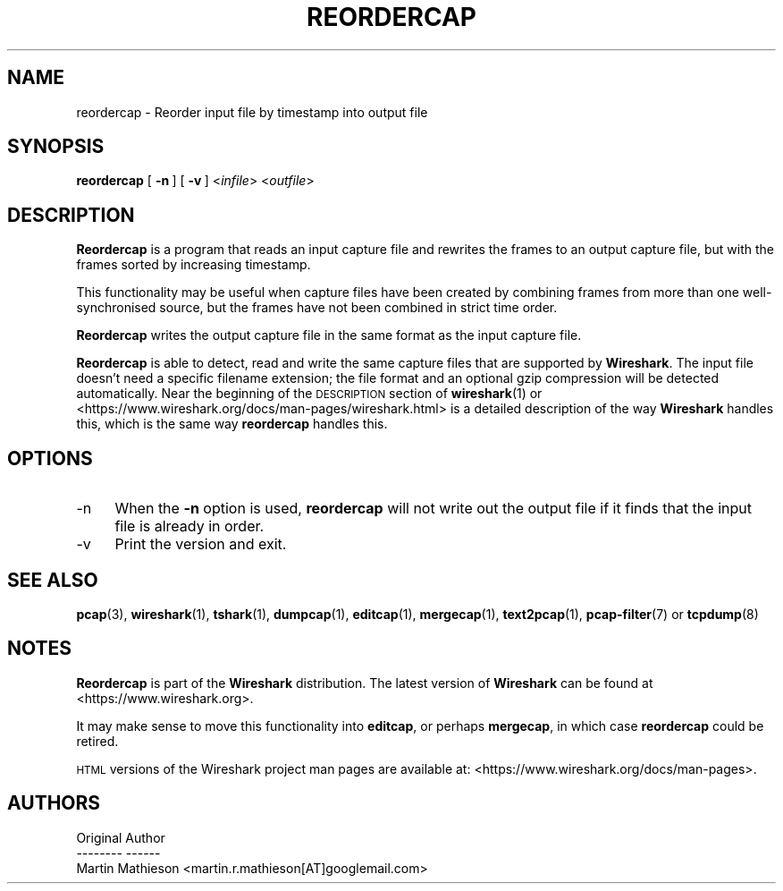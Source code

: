 .\" Automatically generated by Pod::Man 4.11 (Pod::Simple 3.35)
.\"
.\" Standard preamble:
.\" ========================================================================
.de Sp \" Vertical space (when we can't use .PP)
.if t .sp .5v
.if n .sp
..
.de Vb \" Begin verbatim text
.ft CW
.nf
.ne \\$1
..
.de Ve \" End verbatim text
.ft R
.fi
..
.\" Set up some character translations and predefined strings.  \*(-- will
.\" give an unbreakable dash, \*(PI will give pi, \*(L" will give a left
.\" double quote, and \*(R" will give a right double quote.  \*(C+ will
.\" give a nicer C++.  Capital omega is used to do unbreakable dashes and
.\" therefore won't be available.  \*(C` and \*(C' expand to `' in nroff,
.\" nothing in troff, for use with C<>.
.tr \(*W-
.ds C+ C\v'-.1v'\h'-1p'\s-2+\h'-1p'+\s0\v'.1v'\h'-1p'
.ie n \{\
.    ds -- \(*W-
.    ds PI pi
.    if (\n(.H=4u)&(1m=24u) .ds -- \(*W\h'-12u'\(*W\h'-12u'-\" diablo 10 pitch
.    if (\n(.H=4u)&(1m=20u) .ds -- \(*W\h'-12u'\(*W\h'-8u'-\"  diablo 12 pitch
.    ds L" ""
.    ds R" ""
.    ds C` ""
.    ds C' ""
'br\}
.el\{\
.    ds -- \|\(em\|
.    ds PI \(*p
.    ds L" ``
.    ds R" ''
.    ds C`
.    ds C'
'br\}
.\"
.\" Escape single quotes in literal strings from groff's Unicode transform.
.ie \n(.g .ds Aq \(aq
.el       .ds Aq '
.\"
.\" If the F register is >0, we'll generate index entries on stderr for
.\" titles (.TH), headers (.SH), subsections (.SS), items (.Ip), and index
.\" entries marked with X<> in POD.  Of course, you'll have to process the
.\" output yourself in some meaningful fashion.
.\"
.\" Avoid warning from groff about undefined register 'F'.
.de IX
..
.nr rF 0
.if \n(.g .if rF .nr rF 1
.if (\n(rF:(\n(.g==0)) \{\
.    if \nF \{\
.        de IX
.        tm Index:\\$1\t\\n%\t"\\$2"
..
.        if !\nF==2 \{\
.            nr % 0
.            nr F 2
.        \}
.    \}
.\}
.rr rF
.\"
.\" Accent mark definitions (@(#)ms.acc 1.5 88/02/08 SMI; from UCB 4.2).
.\" Fear.  Run.  Save yourself.  No user-serviceable parts.
.    \" fudge factors for nroff and troff
.if n \{\
.    ds #H 0
.    ds #V .8m
.    ds #F .3m
.    ds #[ \f1
.    ds #] \fP
.\}
.if t \{\
.    ds #H ((1u-(\\\\n(.fu%2u))*.13m)
.    ds #V .6m
.    ds #F 0
.    ds #[ \&
.    ds #] \&
.\}
.    \" simple accents for nroff and troff
.if n \{\
.    ds ' \&
.    ds ` \&
.    ds ^ \&
.    ds , \&
.    ds ~ ~
.    ds /
.\}
.if t \{\
.    ds ' \\k:\h'-(\\n(.wu*8/10-\*(#H)'\'\h"|\\n:u"
.    ds ` \\k:\h'-(\\n(.wu*8/10-\*(#H)'\`\h'|\\n:u'
.    ds ^ \\k:\h'-(\\n(.wu*10/11-\*(#H)'^\h'|\\n:u'
.    ds , \\k:\h'-(\\n(.wu*8/10)',\h'|\\n:u'
.    ds ~ \\k:\h'-(\\n(.wu-\*(#H-.1m)'~\h'|\\n:u'
.    ds / \\k:\h'-(\\n(.wu*8/10-\*(#H)'\z\(sl\h'|\\n:u'
.\}
.    \" troff and (daisy-wheel) nroff accents
.ds : \\k:\h'-(\\n(.wu*8/10-\*(#H+.1m+\*(#F)'\v'-\*(#V'\z.\h'.2m+\*(#F'.\h'|\\n:u'\v'\*(#V'
.ds 8 \h'\*(#H'\(*b\h'-\*(#H'
.ds o \\k:\h'-(\\n(.wu+\w'\(de'u-\*(#H)/2u'\v'-.3n'\*(#[\z\(de\v'.3n'\h'|\\n:u'\*(#]
.ds d- \h'\*(#H'\(pd\h'-\w'~'u'\v'-.25m'\f2\(hy\fP\v'.25m'\h'-\*(#H'
.ds D- D\\k:\h'-\w'D'u'\v'-.11m'\z\(hy\v'.11m'\h'|\\n:u'
.ds th \*(#[\v'.3m'\s+1I\s-1\v'-.3m'\h'-(\w'I'u*2/3)'\s-1o\s+1\*(#]
.ds Th \*(#[\s+2I\s-2\h'-\w'I'u*3/5'\v'-.3m'o\v'.3m'\*(#]
.ds ae a\h'-(\w'a'u*4/10)'e
.ds Ae A\h'-(\w'A'u*4/10)'E
.    \" corrections for vroff
.if v .ds ~ \\k:\h'-(\\n(.wu*9/10-\*(#H)'\s-2\u~\d\s+2\h'|\\n:u'
.if v .ds ^ \\k:\h'-(\\n(.wu*10/11-\*(#H)'\v'-.4m'^\v'.4m'\h'|\\n:u'
.    \" for low resolution devices (crt and lpr)
.if \n(.H>23 .if \n(.V>19 \
\{\
.    ds : e
.    ds 8 ss
.    ds o a
.    ds d- d\h'-1'\(ga
.    ds D- D\h'-1'\(hy
.    ds th \o'bp'
.    ds Th \o'LP'
.    ds ae ae
.    ds Ae AE
.\}
.rm #[ #] #H #V #F C
.\" ========================================================================
.\"
.IX Title "REORDERCAP 1"
.TH REORDERCAP 1 "2020-10-29" "3.4.0" "The Wireshark Network Analyzer"
.\" For nroff, turn off justification.  Always turn off hyphenation; it makes
.\" way too many mistakes in technical documents.
.if n .ad l
.nh
.SH "NAME"
reordercap \- Reorder input file by timestamp into output file
.SH "SYNOPSIS"
.IX Header "SYNOPSIS"
\&\fBreordercap\fR
[\ \fB\-n\fR\ ]
[\ \fB\-v\fR\ ]
<\fIinfile\fR> <\fIoutfile\fR>
.SH "DESCRIPTION"
.IX Header "DESCRIPTION"
\&\fBReordercap\fR is a program that reads an input capture file and rewrites the
frames to an output capture file, but with the frames sorted by increasing
timestamp.
.PP
This functionality may be useful when capture files have been created by
combining frames from more than one well-synchronised source, but the
frames have not been combined in strict time order.
.PP
\&\fBReordercap\fR writes the output capture file in the same format as the input
capture file.
.PP
\&\fBReordercap\fR is able to detect, read and write the same capture files that
are supported by \fBWireshark\fR.
The input file doesn't need a specific filename extension; the file
format and an optional gzip compression will be detected automatically.
Near the beginning of the \s-1DESCRIPTION\s0 section of \fBwireshark\fR\|(1) or
<https://www.wireshark.org/docs/man\-pages/wireshark.html>
is a detailed description of the way \fBWireshark\fR handles this, which is
the same way \fBreordercap\fR handles this.
.SH "OPTIONS"
.IX Header "OPTIONS"
.IP "\-n" 4
.IX Item "-n"
When the \fB\-n\fR option is used, \fBreordercap\fR will not write out the output
file if it finds that the input file is already in order.
.IP "\-v" 4
.IX Item "-v"
Print the version and exit.
.SH "SEE ALSO"
.IX Header "SEE ALSO"
\&\fBpcap\fR\|(3), \fBwireshark\fR\|(1), \fBtshark\fR\|(1), \fBdumpcap\fR\|(1), \fBeditcap\fR\|(1), \fBmergecap\fR\|(1),
\&\fBtext2pcap\fR\|(1), \fBpcap\-filter\fR\|(7) or \fBtcpdump\fR\|(8)
.SH "NOTES"
.IX Header "NOTES"
\&\fBReordercap\fR is part of the \fBWireshark\fR distribution.  The latest version
of \fBWireshark\fR can be found at <https://www.wireshark.org>.
.PP
It may make sense to move this functionality into \fBeditcap\fR, or perhaps
\&\fBmergecap\fR, in which case \fBreordercap\fR could be retired.
.PP
\&\s-1HTML\s0 versions of the Wireshark project man pages are available at:
<https://www.wireshark.org/docs/man\-pages>.
.SH "AUTHORS"
.IX Header "AUTHORS"
.Vb 3
\&  Original Author
\&  \-\-\-\-\-\-\-\- \-\-\-\-\-\-
\&  Martin Mathieson             <martin.r.mathieson[AT]googlemail.com>
.Ve
